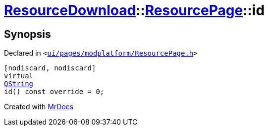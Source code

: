 [#ResourceDownload-ResourcePage-id]
= xref:ResourceDownload.adoc[ResourceDownload]::xref:ResourceDownload/ResourcePage.adoc[ResourcePage]::id
:relfileprefix: ../../
:mrdocs:


== Synopsis

Declared in `&lt;https://github.com/PrismLauncher/PrismLauncher/blob/develop/launcher/ui/pages/modplatform/ResourcePage.h#L38[ui&sol;pages&sol;modplatform&sol;ResourcePage&period;h]&gt;`

[source,cpp,subs="verbatim,replacements,macros,-callouts"]
----
[nodiscard, nodiscard]
virtual
xref:QString.adoc[QString]
id() const override = 0;
----



[.small]#Created with https://www.mrdocs.com[MrDocs]#
